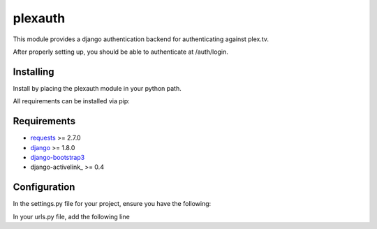 ********
plexauth
********



.. image:: https://cloud.githubusercontent.com/assets/203583/7464347/62ecff22-f2ba-11e4-9146-bbd237b2fb93.png)
	:alt: Screenshot
	:align: center


This module provides a django authentication backend for authenticating against plex.tv.

After properly setting up, you should be able to authenticate at /auth/login.

==========
Installing
==========

Install by placing the plexauth module in your python path.

All requirements can be installed via pip:

.. code-block:: bash
	$ pip install django django-bootstrap3 django-activelink requests


============
Requirements
============
* requests_ >= 2.7.0
* django_ >= 1.8.0
* django-bootstrap3_
* django-activelink_ >= 0.4

=============
Configuration
=============

In the settings.py file for your project, ensure you have the following:

.. code-block:: python
	INSTALLED_APPS = (
		...
		'bootstrap3',
		'activelink',
		'plexauth',
	)
	AUTHENTICATION_BACKENDS = (
	    'plexauth.auth.PlexBackend',
	)

	AUTH_USER_MODEL = 'plexauth.PlexUser'
	PLEX_ADMIN_USERS = ('admin_usernames')
	PLEX_SERVER_NAME = 'your_server_nickname'

In your urls.py file, add the following line

.. code-block:: python
	urlpatterns = patterns('',
		...
		url(r'^auth/?', include('plexauth.urls')),
	)



.. _requests: https://github.com/kennethreitz/requests
.. _django: https://github.com/django/django
.. _django-bootstrap3: https://github.com/dyve/django-bootstrap3
.. _django-activelink